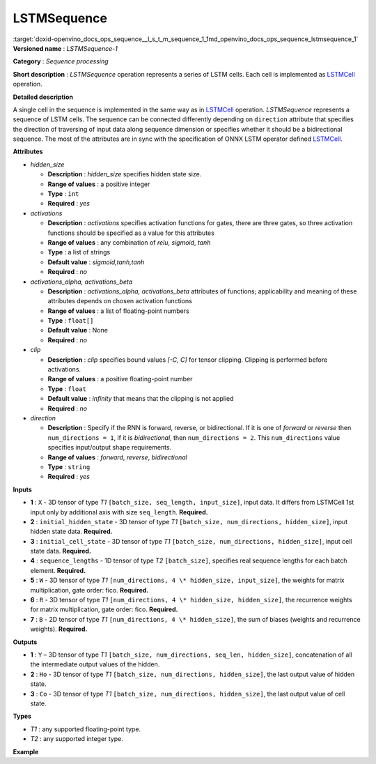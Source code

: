 .. index:: pair: page; LSTMSequence
.. _doxid-openvino_docs_ops_sequence__l_s_t_m_sequence_1:


LSTMSequence
============

:target:`doxid-openvino_docs_ops_sequence__l_s_t_m_sequence_1_1md_openvino_docs_ops_sequence_lstmsequence_1` **Versioned name** : *LSTMSequence-1*

**Category** : *Sequence processing*

**Short description** : *LSTMSequence* operation represents a series of LSTM cells. Each cell is implemented as `LSTMCell <#LSTMCell>`__ operation.

**Detailed description**

A single cell in the sequence is implemented in the same way as in `LSTMCell <#LSTMCell>`__ operation. *LSTMSequence* represents a sequence of LSTM cells. The sequence can be connected differently depending on ``direction`` attribute that specifies the direction of traversing of input data along sequence dimension or specifies whether it should be a bidirectional sequence. The most of the attributes are in sync with the specification of ONNX LSTM operator defined `LSTMCell <https://github.com/onnx/onnx/blob/master/docs/Operators.md#lstm>`__.

**Attributes**

* *hidden_size*
  
  * **Description** : *hidden_size* specifies hidden state size.
  
  * **Range of values** : a positive integer
  
  * **Type** : ``int``
  
  * **Required** : *yes*

* *activations*
  
  * **Description** : *activations* specifies activation functions for gates, there are three gates, so three activation functions should be specified as a value for this attributes
  
  * **Range of values** : any combination of *relu*, *sigmoid*, *tanh*
  
  * **Type** : a list of strings
  
  * **Default value** : *sigmoid,tanh,tanh*
  
  * **Required** : *no*

* *activations_alpha, activations_beta*
  
  * **Description** : *activations_alpha, activations_beta* attributes of functions; applicability and meaning of these attributes depends on chosen activation functions
  
  * **Range of values** : a list of floating-point numbers
  
  * **Type** : ``float[]``
  
  * **Default value** : None
  
  * **Required** : *no*

* *clip*
  
  * **Description** : *clip* specifies bound values *[-C, C]* for tensor clipping. Clipping is performed before activations.
  
  * **Range of values** : a positive floating-point number
  
  * **Type** : ``float``
  
  * **Default value** : *infinity* that means that the clipping is not applied
  
  * **Required** : *no*

* *direction*
  
  * **Description** : Specify if the RNN is forward, reverse, or bidirectional. If it is one of *forward* or *reverse* then ``num_directions = 1``, if it is *bidirectional*, then ``num_directions = 2``. This ``num_directions`` value specifies input/output shape requirements.
  
  * **Range of values** : *forward*, *reverse*, *bidirectional*
  
  * **Type** : ``string``
  
  * **Required** : *yes*

**Inputs**

* **1** : ``X`` - 3D tensor of type *T1* ``[batch_size, seq_length, input_size]``, input data. It differs from LSTMCell 1st input only by additional axis with size ``seq_length``. **Required.**

* **2** : ``initial_hidden_state`` - 3D tensor of type *T1* ``[batch_size, num_directions, hidden_size]``, input hidden state data. **Required.**

* **3** : ``initial_cell_state`` - 3D tensor of type *T1* ``[batch_size, num_directions, hidden_size]``, input cell state data. **Required.**

* **4** : ``sequence_lengths`` - 1D tensor of type *T2* ``[batch_size]``, specifies real sequence lengths for each batch element. **Required.**

* **5** : ``W`` - 3D tensor of type *T1* ``[num_directions, 4 \* hidden_size, input_size]``, the weights for matrix multiplication, gate order: fico. **Required.**

* **6** : ``R`` - 3D tensor of type *T1* ``[num_directions, 4 \* hidden_size, hidden_size]``, the recurrence weights for matrix multiplication, gate order: fico. **Required.**

* **7** : ``B`` - 2D tensor of type *T1* ``[num_directions, 4 \* hidden_size]``, the sum of biases (weights and recurrence weights). **Required.**

**Outputs**

* **1** : ``Y`` – 3D tensor of type *T1* ``[batch_size, num_directions, seq_len, hidden_size]``, concatenation of all the intermediate output values of the hidden.

* **2** : ``Ho`` - 3D tensor of type *T1* ``[batch_size, num_directions, hidden_size]``, the last output value of hidden state.

* **3** : ``Co`` - 3D tensor of type *T1* ``[batch_size, num_directions, hidden_size]``, the last output value of cell state.

**Types**

* *T1* : any supported floating-point type.

* *T2* : any supported integer type.

**Example**

.. ref-code-block:: cpp

	<layer ... type="LSTMSequence" ...>
	    <data hidden_size="128"/>
	    <input>
	        <port id="0">
	            <dim>1</dim>
	            <dim>4</dim>
	            <dim>16</dim>
	        </port>
	        <port id="1">
	            <dim>1</dim>
	            <dim>1</dim>
	            <dim>128</dim>
	        </port>
	        <port id="2">
	            <dim>1</dim>
	            <dim>1</dim>
	            <dim>128</dim>
	        </port>
	        <port id="3">
	            <dim>1</dim>
	        </port>
	         <port id="4">
	            <dim>1</dim>
	            <dim>512</dim>
	            <dim>16</dim>
	        </port>
	         <port id="5">
	            <dim>1</dim>
	            <dim>512</dim>
	            <dim>128</dim>
	        </port>
	         <port id="6">
	            <dim>1</dim>
	            <dim>512</dim>
	        </port>
	    </input>
	    <output>
	        <port id="7">
	            <dim>1</dim>
	            <dim>1</dim>
	            <dim>4</dim>
	            <dim>128</dim>
	        </port>
	        <port id="8">
	            <dim>1</dim>
	            <dim>1</dim>
	            <dim>128</dim>
	        </port>
	        <port id="9">
	            <dim>1</dim>
	            <dim>1</dim>
	            <dim>128</dim>
	        </port>
	    </output>
	</layer>

